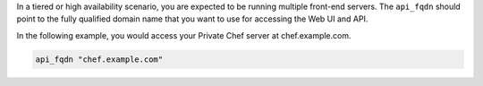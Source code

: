 .. The contents of this file may be included in multiple topics.
.. This file should not be changed in a way that hinders its ability to appear in multiple documentation sets.

In a tiered or high availability scenario, you are expected to be running multiple front-end servers. The ``api_fqdn`` should point to the fully qualified domain name that you want to use for accessing the Web UI and API.

In the following example, you would access your Private Chef server at chef.example.com.

.. code-block:: ruby

   api_fqdn "chef.example.com"
